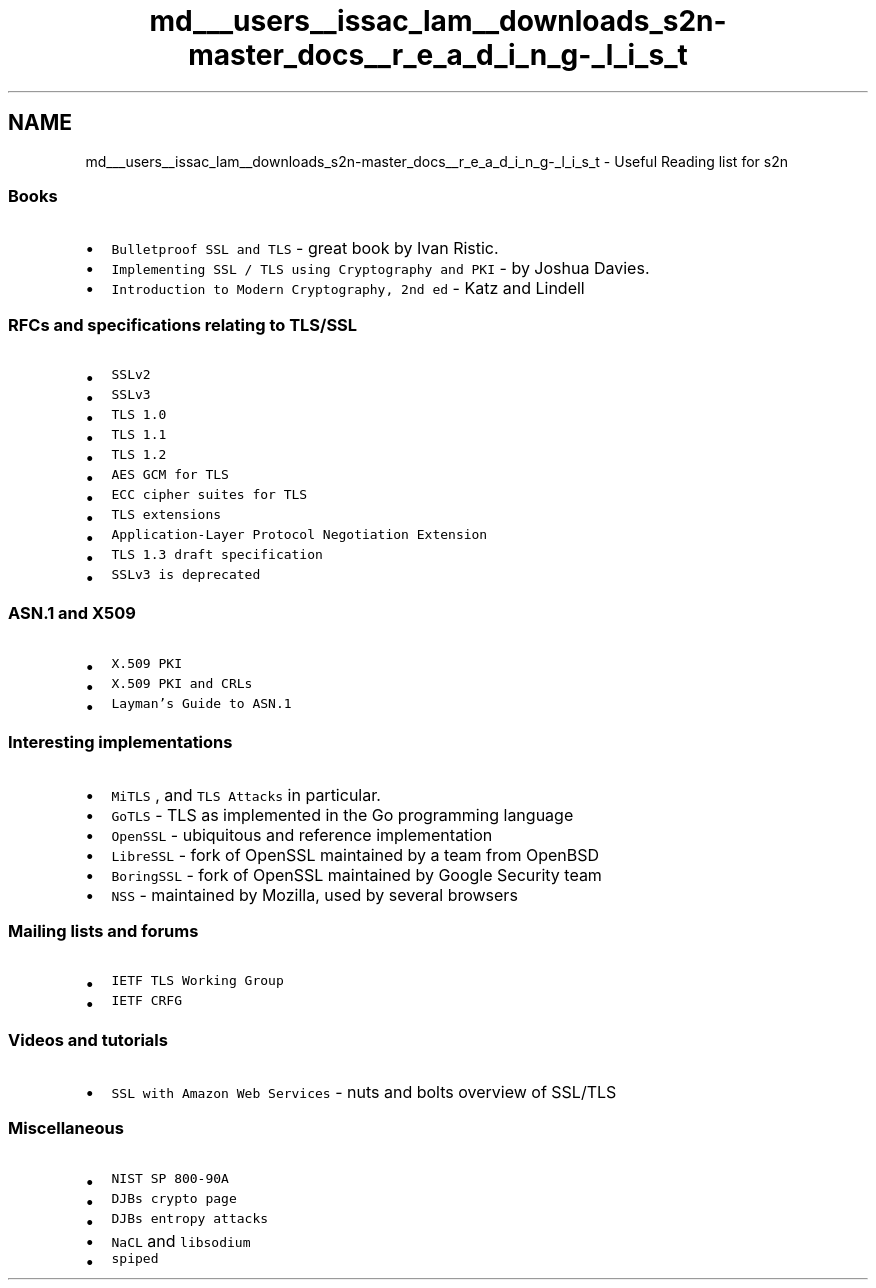 .TH "md___users__issac_lam__downloads_s2n-master_docs__r_e_a_d_i_n_g-_l_i_s_t" 3 "Fri Aug 19 2016" "s2n-doxygen-full" \" -*- nroff -*-
.ad l
.nh
.SH NAME
md___users__issac_lam__downloads_s2n-master_docs__r_e_a_d_i_n_g-_l_i_s_t \- Useful Reading list for s2n 

.SS "Books"
.PP
.IP "\(bu" 2
\fCBulletproof SSL and TLS\fP - great book by Ivan Ristic\&.
.IP "\(bu" 2
\fCImplementing SSL / TLS using Cryptography and PKI\fP - by Joshua Davies\&.
.IP "\(bu" 2
\fCIntroduction to Modern Cryptography, 2nd ed\fP - Katz and Lindell
.PP
.PP
.SS "RFCs and specifications relating to TLS/SSL"
.PP
.IP "\(bu" 2
\fCSSLv2\fP
.IP "\(bu" 2
\fCSSLv3\fP
.IP "\(bu" 2
\fCTLS 1\&.0\fP
.IP "\(bu" 2
\fCTLS 1\&.1\fP
.IP "\(bu" 2
\fCTLS 1\&.2\fP
.IP "\(bu" 2
\fCAES GCM for TLS\fP
.IP "\(bu" 2
\fCECC cipher suites for TLS\fP
.IP "\(bu" 2
\fCTLS extensions\fP
.IP "\(bu" 2
\fCApplication-Layer Protocol Negotiation Extension\fP
.IP "\(bu" 2
\fCTLS 1\&.3 draft specification\fP
.IP "\(bu" 2
\fCSSLv3 is deprecated\fP
.PP
.PP
.SS "ASN\&.1 and X509"
.PP
.IP "\(bu" 2
\fCX\&.509 PKI\fP
.IP "\(bu" 2
\fCX\&.509 PKI and CRLs\fP
.IP "\(bu" 2
\fCLayman's Guide to ASN\&.1\fP
.PP
.PP
.SS "Interesting implementations"
.PP
.IP "\(bu" 2
\fCMiTLS\fP , and \fCTLS Attacks\fP in particular\&.
.IP "\(bu" 2
\fCGoTLS\fP - TLS as implemented in the Go programming language
.IP "\(bu" 2
\fCOpenSSL\fP - ubiquitous and reference implementation
.IP "\(bu" 2
\fCLibreSSL\fP - fork of OpenSSL maintained by a team from OpenBSD
.IP "\(bu" 2
\fCBoringSSL\fP - fork of OpenSSL maintained by Google Security team
.IP "\(bu" 2
\fCNSS\fP - maintained by Mozilla, used by several browsers
.PP
.PP
.SS "Mailing lists and forums"
.PP
.IP "\(bu" 2
\fCIETF TLS Working Group\fP
.IP "\(bu" 2
\fCIETF CRFG\fP
.PP
.PP
.SS "Videos and tutorials"
.PP
.IP "\(bu" 2
\fCSSL with Amazon Web Services\fP - nuts and bolts overview of SSL/TLS
.PP
.PP
.SS "Miscellaneous"
.PP
.IP "\(bu" 2
\fCNIST SP 800-90A\fP
.IP "\(bu" 2
\fCDJBs crypto page\fP
.IP "\(bu" 2
\fCDJBs entropy attacks\fP
.IP "\(bu" 2
\fCNaCL\fP and \fClibsodium\fP
.IP "\(bu" 2
\fCspiped\fP 
.PP

